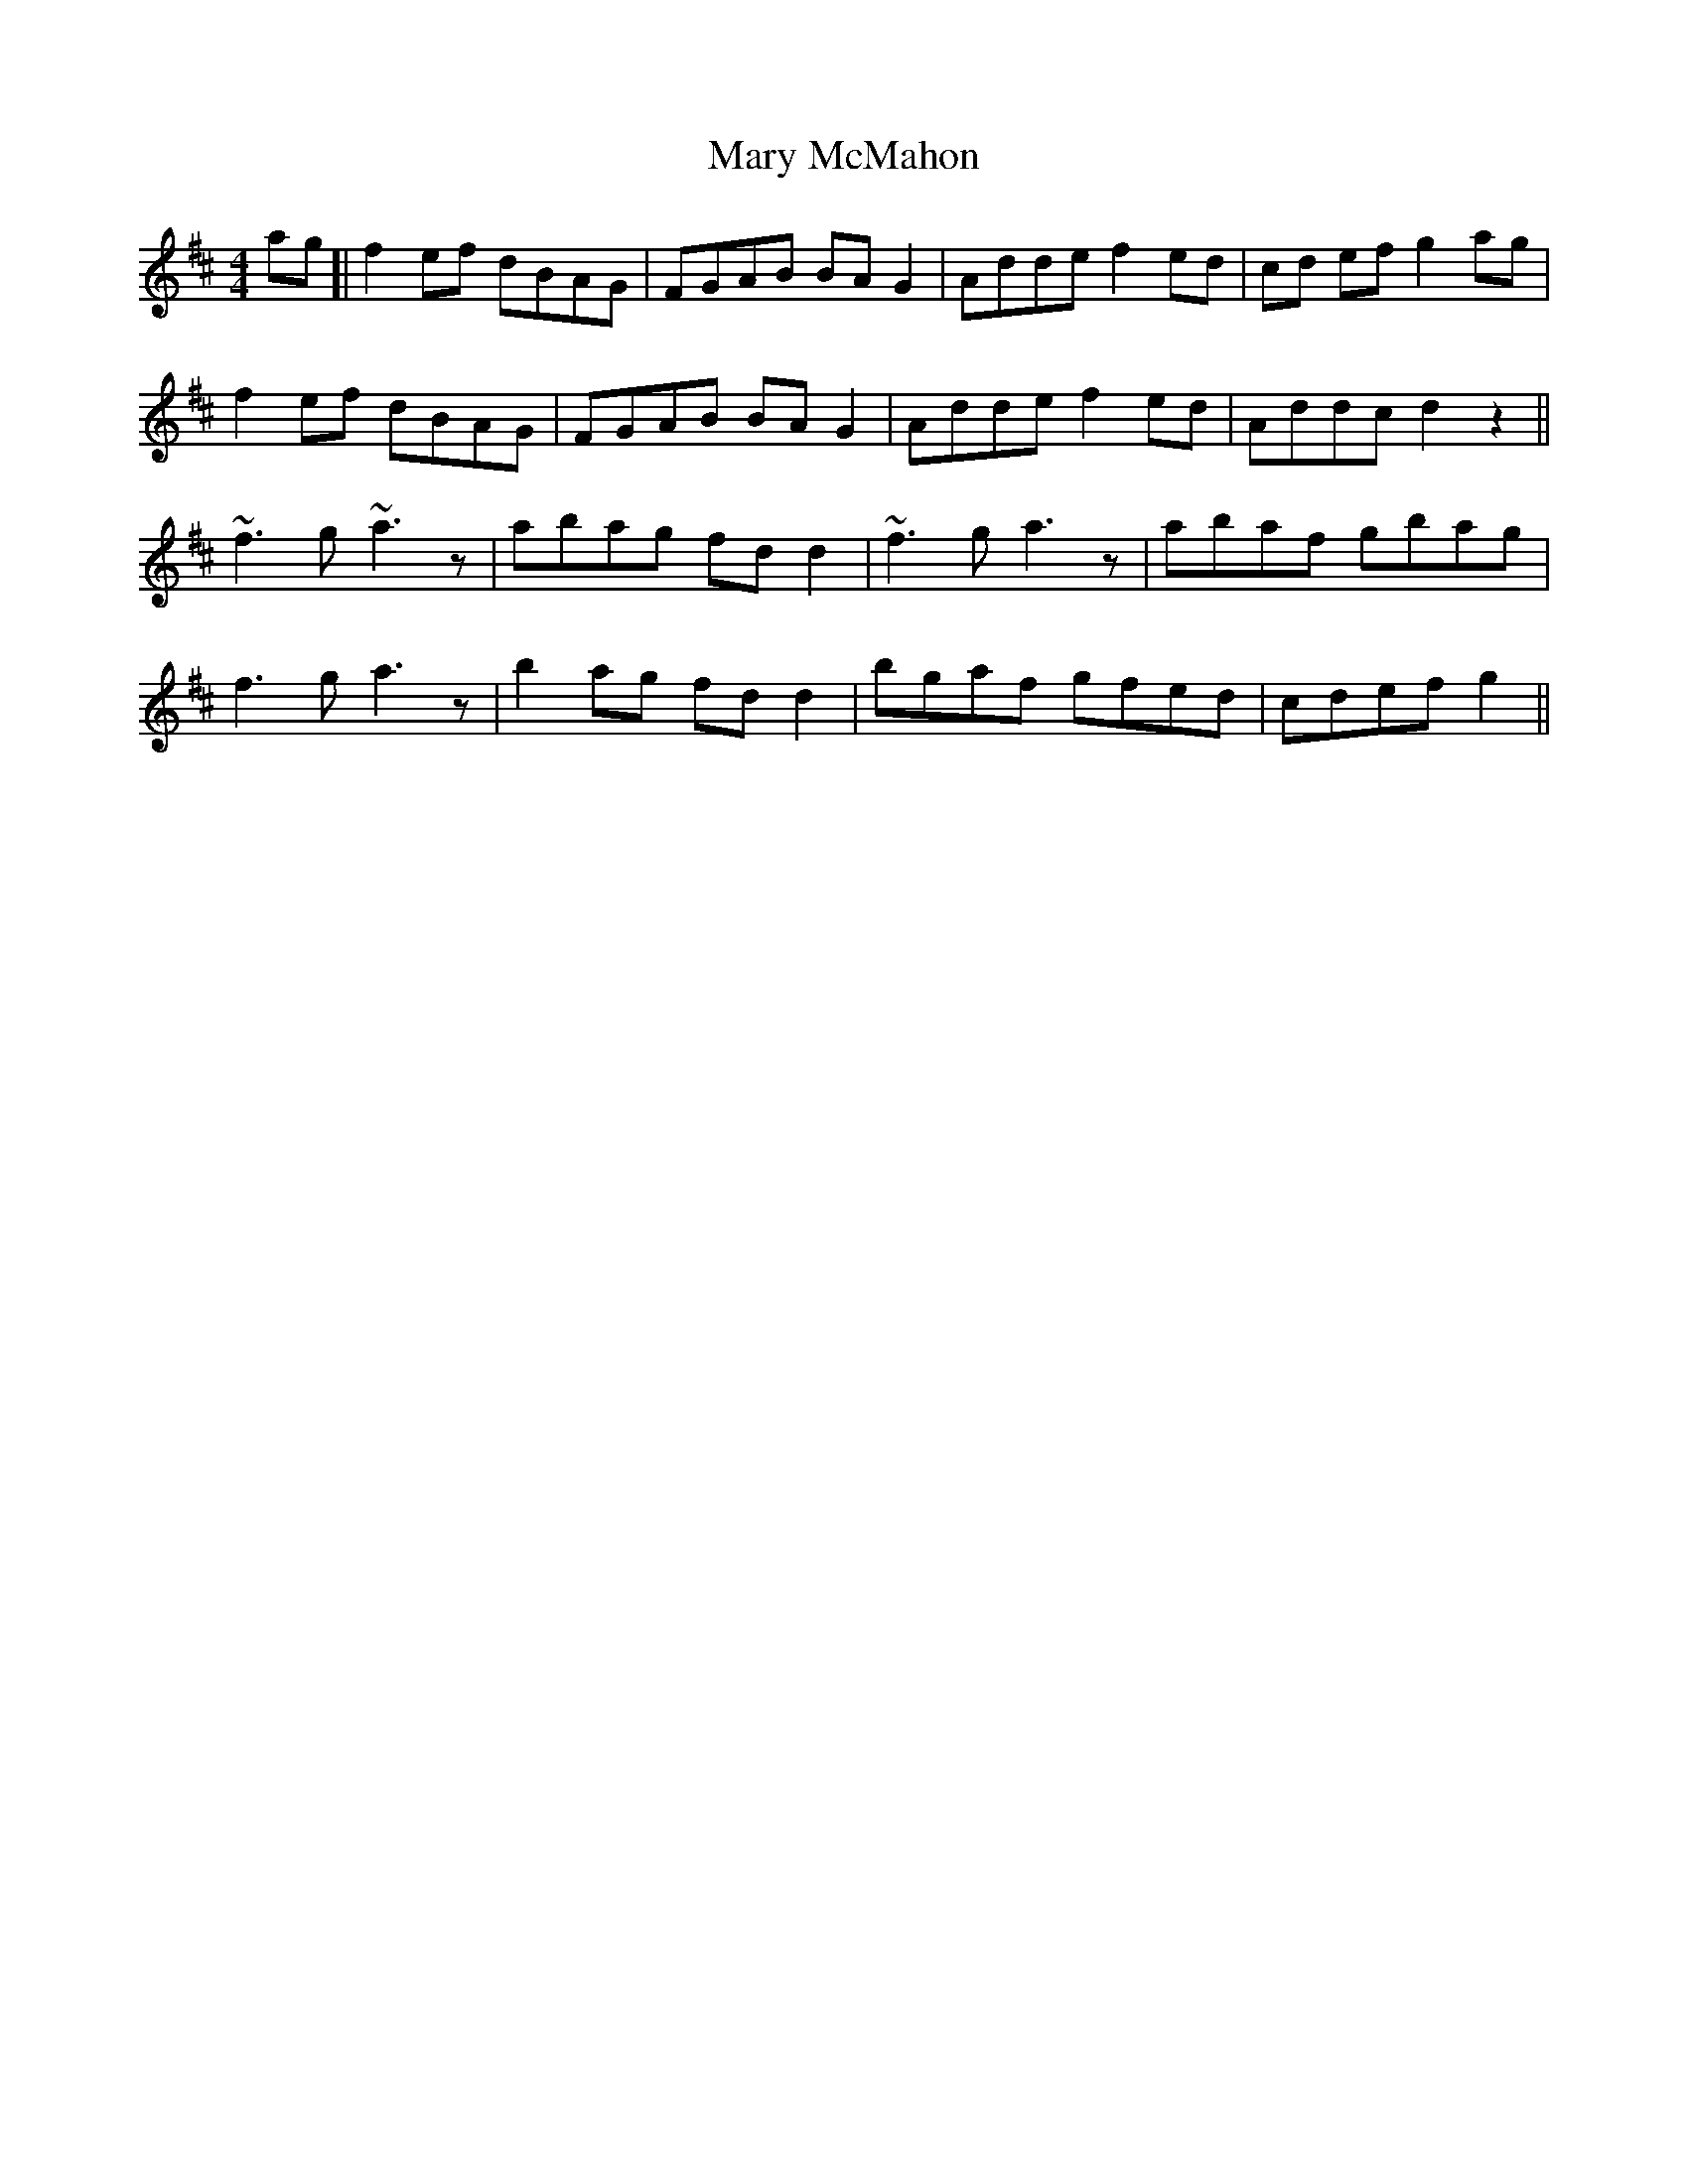 X: 25738
T: Mary McMahon
R: reel
M: 4/4
K: Dmajor
ag]|f2ef dBAG|FGAB BAG2|Adde f2ed|cd ef g2ag|
f2ef dBAG|FGAB BAG2|Adde f2ed|Addc d2z2||
~f3g ~a3z|abag fdd2|~f3g a3z|abaf gbag|
f3g a3z|b2ag fdd2|bgaf gfed|cdef g2||

